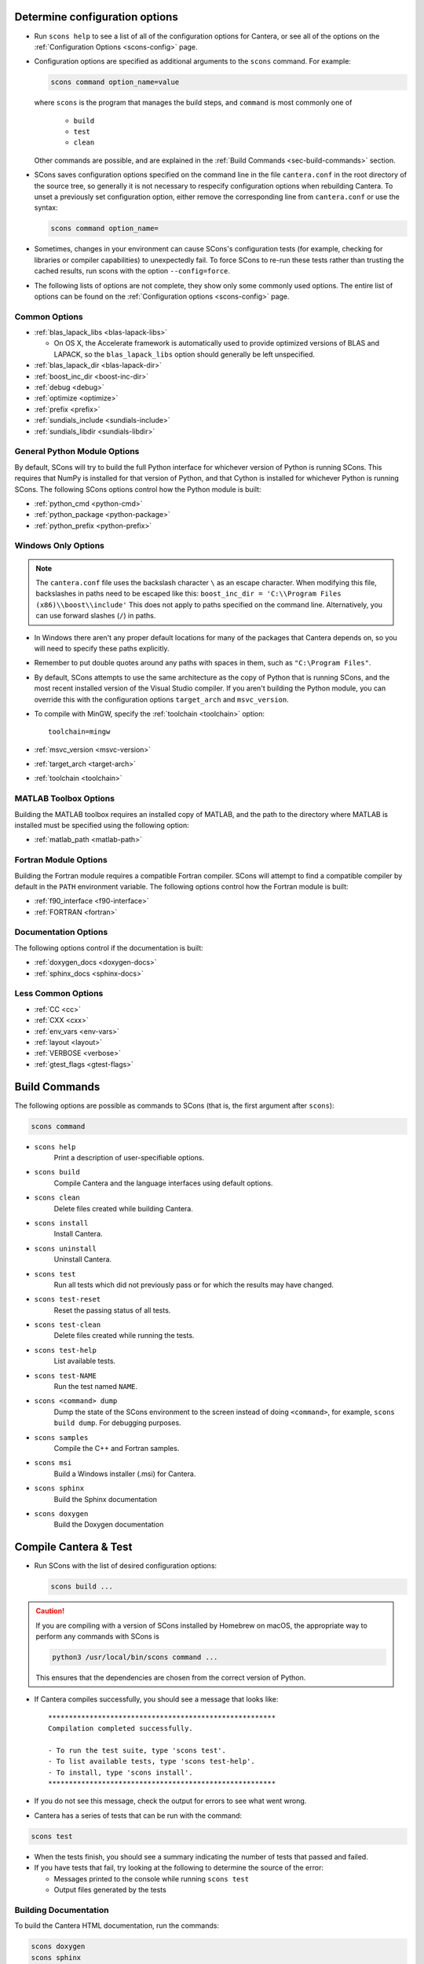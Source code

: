 .. title: Configure and Build
.. description: Configure and Build Cantera

.. jumbotron::

   .. raw:: html

      <h1 class="display-3">Configure & Build Cantera</h1>

   .. class:: lead

      These directions are for the current release of Cantera, version 2.4. For
      the development version, see `these instructions <configure-build-dev.html>`_.

.. _sec-determine-config:

Determine configuration options
===============================

* Run ``scons help`` to see a list of all of the configuration options for Cantera, or
  see all of the options on the :ref:`Configuration Options <scons-config>` page.

* Configuration options are specified as additional arguments to the ``scons``
  command. For example:

  .. code:: bash

     scons command option_name=value

  where ``scons`` is the program that manages the build steps, and ``command``
  is most commonly one of

    * ``build``
    * ``test``
    * ``clean``

  Other commands are possible, and are explained in the :ref:`Build Commands <sec-build-commands>`
  section.

* SCons saves configuration options specified on the command line in the file
  ``cantera.conf`` in the root directory of the source tree, so generally it is
  not necessary to respecify configuration options when rebuilding Cantera. To
  unset a previously set configuration option, either remove the corresponding
  line from ``cantera.conf`` or use the syntax:

  .. code:: bash

     scons command option_name=

* Sometimes, changes in your environment can cause SCons's configuration tests
  (for example, checking for libraries or compiler capabilities) to unexpectedly fail.
  To force SCons to re-run these tests rather than trusting the cached results,
  run scons with the option ``--config=force``.

* The following lists of options are not complete, they show only some commonly
  used options. The entire list of options can be found on the
  :ref:`Configuration options <scons-config>` page.

Common Options
^^^^^^^^^^^^^^^

* :ref:`blas_lapack_libs <blas-lapack-libs>`

  * On OS X, the Accelerate framework is automatically used to provide
    optimized versions of BLAS and LAPACK, so the ``blas_lapack_libs``
    option should generally be left unspecified.

* :ref:`blas_lapack_dir <blas-lapack-dir>`
* :ref:`boost_inc_dir <boost-inc-dir>`
* :ref:`debug <debug>`
* :ref:`optimize <optimize>`
* :ref:`prefix <prefix>`
* :ref:`sundials_include <sundials-include>`
* :ref:`sundials_libdir <sundials-libdir>`

General Python Module Options
^^^^^^^^^^^^^^^^^^^^^^^^^^^^^

By default, SCons will try to build the full Python interface for
whichever version of Python is running SCons. This requires that
NumPy is installed for that version of Python, and that Cython is
installed for whichever Python is running SCons. The following SCons
options control how the Python module is built:

* :ref:`python_cmd <python-cmd>`
* :ref:`python_package <python-package>`
* :ref:`python_prefix <python-prefix>`

Windows Only Options
^^^^^^^^^^^^^^^^^^^^

.. note::

    The ``cantera.conf`` file uses the backslash character ``\`` as an escape
    character. When modifying this file, backslashes in paths need to be escaped
    like this: ``boost_inc_dir = 'C:\\Program Files (x86)\\boost\\include'``
    This does not apply to paths specified on the command line. Alternatively,
    you can use forward slashes (``/``) in paths.

* In Windows there aren't any proper default locations for many of the packages
  that Cantera depends on, so you will need to specify these paths explicitly.

* Remember to put double quotes around any paths with spaces in them, such as
  ``"C:\Program Files"``.

* By default, SCons attempts to use the same architecture as the copy of Python
  that is running SCons, and the most recent installed version of the Visual
  Studio compiler. If you aren't building the Python module, you can override
  this with the configuration options ``target_arch`` and ``msvc_version``.

* To compile with MinGW, specify the :ref:`toolchain <toolchain>` option::

    toolchain=mingw

* :ref:`msvc_version <msvc-version>`
* :ref:`target_arch <target-arch>`
* :ref:`toolchain <toolchain>`

MATLAB Toolbox Options
^^^^^^^^^^^^^^^^^^^^^^

Building the MATLAB toolbox requires an installed copy of MATLAB, and the path
to the directory where MATLAB is installed must be specified using the following
option:

* :ref:`matlab_path <matlab-path>`

Fortran Module Options
^^^^^^^^^^^^^^^^^^^^^^

Building the Fortran module requires a compatible Fortran compiler. SCons will
attempt to find a compatible compiler by default in the ``PATH`` environment
variable. The following options control how the Fortran module is built:

* :ref:`f90_interface <f90-interface>`
* :ref:`FORTRAN <fortran>`

Documentation Options
^^^^^^^^^^^^^^^^^^^^^

The following options control if the documentation is built:

* :ref:`doxygen_docs <doxygen-docs>`
* :ref:`sphinx_docs <sphinx-docs>`

Less Common Options
^^^^^^^^^^^^^^^^^^^

* :ref:`CC <cc>`
* :ref:`CXX <cxx>`
* :ref:`env_vars <env-vars>`
* :ref:`layout <layout>`
* :ref:`VERBOSE <verbose>`
* :ref:`gtest_flags <gtest-flags>`

.. _sec-build-commands:

Build Commands
==============

The following options are possible as commands to SCons (that is, the first
argument after ``scons``):

.. code:: bash

   scons command

* ``scons help``
    Print a description of user-specifiable options.

* ``scons build``
    Compile Cantera and the language interfaces using
    default options.

* ``scons clean``
    Delete files created while building Cantera.

* ``scons install``
    Install Cantera.

* ``scons uninstall``
    Uninstall Cantera.

* ``scons test``
    Run all tests which did not previously pass or for which the
    results may have changed.

* ``scons test-reset``
    Reset the passing status of all tests.

* ``scons test-clean``
    Delete files created while running the tests.

* ``scons test-help``
    List available tests.

* ``scons test-NAME``
    Run the test named ``NAME``.

* ``scons <command> dump``
    Dump the state of the SCons environment to the
    screen instead of doing ``<command>``, for example,
    ``scons build dump``. For debugging purposes.

* ``scons samples``
    Compile the C++ and Fortran samples.

* ``scons msi``
    Build a Windows installer (.msi) for Cantera.

* ``scons sphinx``
    Build the Sphinx documentation

* ``scons doxygen``
    Build the Doxygen documentation

Compile Cantera & Test
======================

* Run SCons with the list of desired configuration options:

  .. code:: bash

     scons build ...

.. caution::

   If you are compiling with a version of SCons installed by Homebrew on macOS, the appropriate
   way to perform any commands with SCons is

   .. code:: bash

      python3 /usr/local/bin/scons command ...

   This ensures that the dependencies are chosen from the correct version of Python.

* If Cantera compiles successfully, you should see a message that looks like::

    *******************************************************
    Compilation completed successfully.

    - To run the test suite, type 'scons test'.
    - To list available tests, type 'scons test-help'.
    - To install, type 'scons install'.
    *******************************************************

* If you do not see this message, check the output for errors to see what went
  wrong.

* Cantera has a series of tests that can be run with the command:

.. code:: bash

   scons test

* When the tests finish, you should see a summary indicating the number of
  tests that passed and failed.

* If you have tests that fail, try looking at the following to determine the
  source of the error:

  * Messages printed to the console while running ``scons test``
  * Output files generated by the tests

Building Documentation
^^^^^^^^^^^^^^^^^^^^^^

To build the Cantera HTML documentation, run the commands:

.. code:: bash

   scons doxygen
   scons sphinx

or append the options ``sphinx_docs=y`` and ``doxygen_docs=y`` to the build
command:

.. code:: bash

   scons build doxygen_docs=y sphinx_docs=y

.. container:: container

   .. container:: row

      .. container:: col-6 text-left

         .. container:: btn btn-primary
            :tagname: a
            :attributes: href=source-code.html

            Previous: Download the Source Code


      .. container:: col-6 text-right

         .. container:: btn btn-primary
            :tagname: a
            :attributes: href=dependencies.html

            Next: Dependencies
